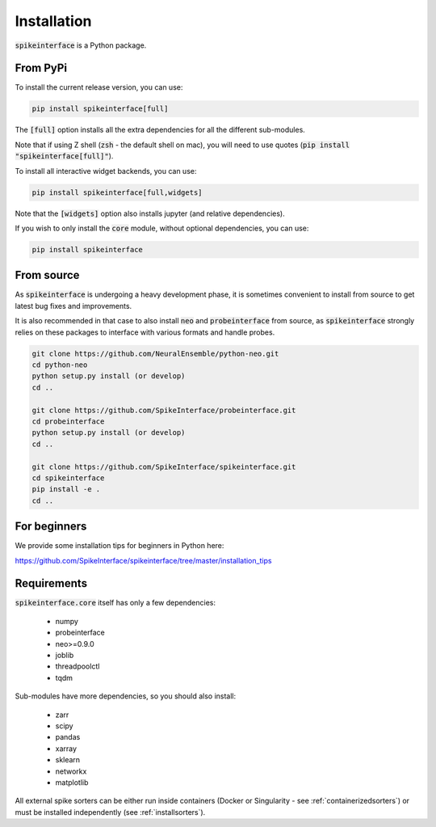 Installation
============

:code:`spikeinterface` is a Python package.

From PyPi
---------

To install the current release version, you can use:

.. code-block:: bash

   pip install spikeinterface[full]

The :code:`[full]` option installs all the extra dependencies for all the different sub-modules. 

Note that if using Z shell (:code:`zsh` - the default shell on mac), you will need to use quotes (:code:`pip install "spikeinterface[full]"`).


To install all interactive widget backends, you can use:

.. code-block:: bash

   pip install spikeinterface[full,widgets]

Note that the :code:`[widgets]` option also installs jupyter (and relative dependencies).


If you wish to only install the :code:`core` module, without optional dependencies, you can use:

.. code-block:: bash

   pip install spikeinterface


From source
-----------

As :code:`spikeinterface` is undergoing a heavy development phase, it is sometimes convenient to install from source
to get latest bug fixes and improvements.

It is also recommended in that case to also install :code:`neo` and :code:`probeinterface` from source,
as :code:`spikeinterface` strongly relies on these packages to interface with various formats and handle probes.


.. code-block:: bash

    git clone https://github.com/NeuralEnsemble/python-neo.git
    cd python-neo
    python setup.py install (or develop)
    cd ..

    git clone https://github.com/SpikeInterface/probeinterface.git
    cd probeinterface
    python setup.py install (or develop)
    cd ..

    git clone https://github.com/SpikeInterface/spikeinterface.git
    cd spikeinterface
    pip install -e .
    cd ..


For beginners
-------------

We provide some installation tips for beginners in Python here:

https://github.com/SpikeInterface/spikeinterface/tree/master/installation_tips



Requirements
------------

:code:`spikeinterface.core` itself has only a few dependencies:

  * numpy
  * probeinterface
  * neo>=0.9.0
  * joblib
  * threadpoolctl
  * tqdm

Sub-modules have more dependencies, so you should also install:

  * zarr
  * scipy
  * pandas
  * xarray
  * sklearn
  * networkx
  * matplotlib


All external spike sorters can be either run inside containers (Docker or Singularity - see :ref:`containerizedsorters`) 
or must be installed independently (see :ref:`installsorters`).
